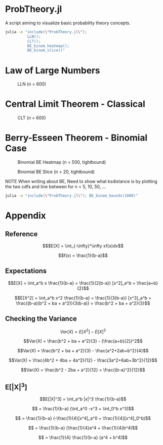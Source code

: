 #+PROPERTY: header-args:R :results none

* ProbTheory.jl
A script aiming to visualize basic probability theory concepts.

#+begin_src sh :results none :async
julia -e "include(\"ProbTheory.jl\");
          LLN();
          CLT();
          BE_binom_heatmap();
          BE_binom_slice()"
#+end_src

#+begin_comment
currently ess isn't working with org-babel

#+LATEX_CLASS: notes
#+LATEX_HEADER: \usepackage{fontspec}
#+LATEX_HEADER: \setmainfont[]{IBM Plex Sans}
#+LATEX_HEADER: \setmonofont[]{Iosevka SS14}
#+end_comment
* Law of Large Numbers

#+CAPTION: LLN (n = 600)
[[file:./media/LLN.gif]]
* Central Limit Theorem - Classical

#+CAPTION: CLT (n = 600)
[[file:./media/CLT.gif]]
* Berry-Esseen Theorem - Binomial Case

#+CAPTION: Binomial BE Heatmap (n = 500, tightbound)
[[file:./media/BE_binom_heatmap_500.png]]

#+CAPTION: Binomial BE Slice (n = 20, tightbound)
[[file:./media/BE_binom_slice.png]]

NOTE
When writing about BE,
Need to show what ksdistance is
by plotting the two cdfs and line between
for n = 5, 10, 50, ...


#+begin_src sh :results output
julia -e "include(\"ProbTheory.jl\"); BE_binom_bounds(1000)"
#+end_src

#+RESULTS:
: For n = 1000 on p = [0.001, 0.999], there are 183 negative differences.
: For n = 1000 on p = [0.333, 0.666], there are 0 negative differences.


* Appendix
** Reference
$$$E[X] = \int_{-\infty}^\infty xf(x)dx$$

$$f(x) = \frac{1}{b-a}$$

** Expectations
$$E[X] = \int_a^b x \frac{1}{b-a} = \frac{1}{2(b-a)} [x^2]_a^b = \frac{a+b}{2}$$

$$E[X^2] = \int_a^b x^2 \frac{1}{b-a} = \frac{1}{3(b-a)} [x^3]_a^b = \frac{(b-a)(b^2 + ba + a^2)}{3(b-a)} = \frac{b^2 + ba + a^2}{3}$$

** Checking the Variance

$$Var(X) = E[X^2] - E[X]^2$$

$$Var(X) = \frac{b^2 + ba + a^2}{3} - (\frac{a+b}{2})^2$$

$$Var(X) = \frac{b^2 + ba + a^2}{3} - \frac{a^2+2ab+b^2}{4}$$

$$Var(X) = \frac{4b^2 + 4ba + 4a^2}{12} - \frac{3a^2+6ab+3b^2}{12}$$

$$Var(X) = \frac{b^2 - 2ba + a^2}{12} = \frac{(b-a)^2}{12}$$

** E[|X|^3]

$$E[|X|^3] = \int_a^b |x|^3 \frac{1}{b-a}$$

$$ = \frac{1}{b-a} (\int_a^0 -x^3  + \int_0^b x^3)$$

$$ = \frac{1}{b-a} (-\frac{1}{4}[x^4]_a^0  + \frac{1}{4}[x^4]_0^b)$$

$$ = \frac{1}{b-a} (\frac{1}{4}a^4  + \frac{1}{4}b^4)$$

$$ = \frac{1}{4} \frac{1}{b-a} (a^4  + b^4)$$
